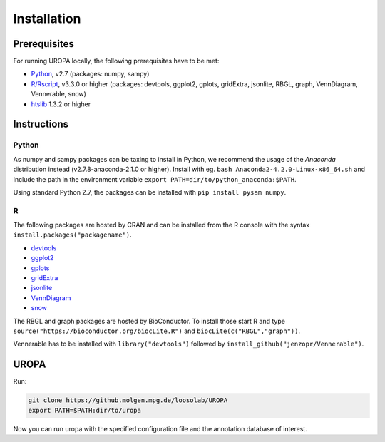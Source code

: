 Installation
============

Prerequisites
-----------------
For running UROPA locally, the following prerequisites have to be met:

- `Python`_, v2.7 (packages: numpy, sampy)
- `R/Rscript`_, v3.3.0 or higher (packages: devtools, ggplot2, gplots, gridExtra, jsonlite, RBGL, graph, VennDiagram, Vennerable, snow)
- `htslib`_ 1.3.2 or higher

Instructions
-----------------

Python
~~~~~~~~~~
As numpy and sampy packages can be taxing to install in Python, we recommend the usage of the `Anaconda` distribution instead (v2.7.8-anaconda-2.1.0 or higher). Install with eg. ``bash Anaconda2-4.2.0-Linux-x86_64.sh`` and include the path in the environment variable ``export PATH=dir/to/python_anaconda:$PATH``.

Using standard Python 2.7, the packages can be installed with ``pip install pysam numpy``.

R
~~~~~
The following packages are hosted by CRAN and can be installed from the R console with the syntax ``install.packages("packagename")``.

- `devtools`_
- `ggplot2`_
- `gplots`_
- `gridExtra`_ 
- `jsonlite`_ 
- `VennDiagram`_ 
- `snow`_ 

The RBGL and graph packages are hosted by BioConductor. To install those start R and type ``source("https://bioconductor.org/biocLite.R")`` and ``biocLite(c("RBGL","graph"))``.

Vennerable has to be installed with ``library("devtools")`` followed by ``install_github("jenzopr/Vennerable")``.

UROPA
---------------------

Run:

.. code:: bash

	git clone https://github.molgen.mpg.de/loosolab/UROPA
	export PATH=$PATH:dir/to/uropa
		
Now you can run uropa with the specified configuration file and the annotation database of interest. 

.. _R/Rscript: http://www.r-project.org/
.. _Python: http://continuum.io/downloads
.. _Anaconda: http://continuum.io/downloads
.. _htslib: http://www.htslib.org/download/
.. _numpy: http://www.numpy.org
.. _pysam: https://pysam.readthedocs.io/en/latest/index.html
.. _ggplot2: https://cran.r-project.org/web/packages/ggplot2/index.html
.. _gplots: https://cran.r-project.org/web/packages/gplots/index.html
.. _gridExtra: https://cran.r-project.org/web/packages/gridExtra/index.html
.. _jsonlite: https://cran.r-project.org/web/packages/jsonlite/index.html
.. _VennDiagram: https://cran.r-project.org/web/packages/VennDiagram/index.html
.. _snow: https://cran.r-project.org/web/packages/snow/index.html
.. _devtools: https://cran.r-project.org/web/packages/devtools/
